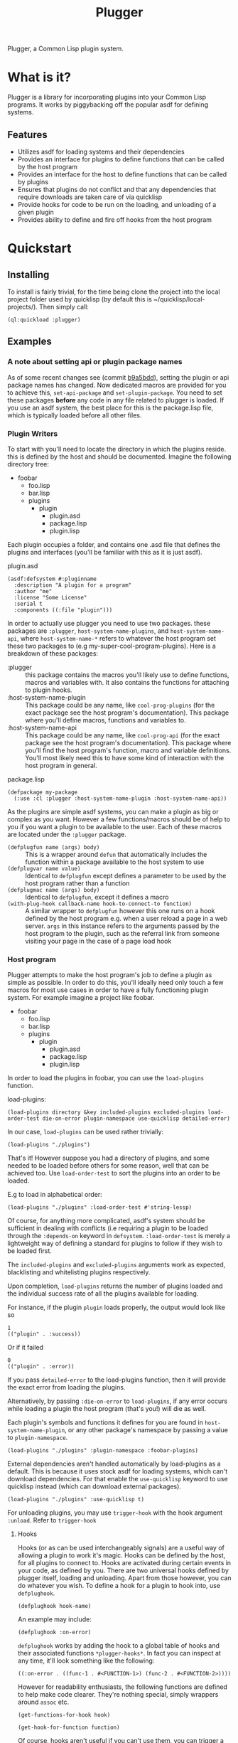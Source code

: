 #+TITLE: Plugger

Plugger, a Common Lisp plugin system.

* What is it?
Plugger is a library for incorporating plugins into your Common Lisp programs.
It works by piggybacking off the popular asdf for defining systems.
** Features
- Utilizes asdf for loading systems and their dependencies
- Provides an interface for plugins to define functions that can be called by
  the host program
- Provides an interface for the host to define functions that can be called by
  plugins
- Ensures that plugins do not conflict and that any dependencies that require
  downloads are taken care of via quicklisp
- Provide hooks for code to be run on the loading, and unloading of a given
  plugin
- Provides ability to define and fire off hooks from the host program
* Quickstart
** Installing
To install is fairly trivial, for the time being clone the project into the
local project folder used by quicklisp (by default this is
~/quicklisp/local-projects/).
Then simply call:
#+BEGIN_SRC common-lisp
  (ql:quickload :plugger)
#+END_SRC
** Examples
*** A note about setting api or plugin package names
As of some recent changes see (commit [[https://github.com/Triagle/plugger/commit/b9a5bdd8702c7bfe5387b3cf898ee52475fe3b22][b9a5bdd]]), setting the plugin or api package names has
changed. Now dedicated macros are provided for you to achieve this,
=set-api-package= and =set-plugin-package=. You need to set these packages *before*
any code in any file related to plugger is loaded. If you use an asdf system,
the best place for this is the package.lisp file, which is typically loaded
before all other files.
*** Plugin Writers
To start with you'll need to locate the directory in which the plugins reside. this is
defined by the host and should be documented. Imagine the following directory
tree:

- foobar
  - foo.lisp
  - bar.lisp
  - plugins
    - plugin
      - plugin.asd
      - package.lisp
      - plugin.lisp

Each plugin occupies a folder, and contains one .asd file that defines the
plugins and interfaces (you'll be familiar with this as it is just asdf).

plugin.asd
#+BEGIN_SRC common-lisp
  (asdf:defsystem #:pluginname
    :description "A plugin for a program"
    :author "me"
    :license "Some License"
    :serial t
    :components ((:file "plugin")))
#+END_SRC

In order to actually use plugger you need to use two packages. these packages
are =:plugger=, =host-system-name-plugins=, and =host-system-name-api=, where =host-system-name-*= refers
to whatever the host program set these two packages to (e.g
my-super-cool-program-plugins). Here is a breakdown of these packages:

- :plugger :: this package contains the macros you'll likely use to define
     functions, macros and variables with. It also contains the functions for
     attaching to plugin hooks.
- :host-system-name-plugin :: This package could be any name, like
     =cool-prog-plugins= (for the exact package see the host program's
     documentation). This package where you'll define macros, functions and
     variables to.
- :host-system-name-api :: This package could be any name, like
     =cool-prog-api= (for the exact package see the host program's
     documentation). This package where you'll find the host program's function,
     macro and variable definitions. You'll most likely need this to have some kind of
     interaction with the host program in general.

package.lisp
#+BEGIN_SRC common-lisp
  (defpackage my-package
    (:use :cl :plugger :host-system-name-plugin :host-system-name-api))
#+END_SRC

As the plugins are simple asdf systems, you can make a plugin as big or complex
as you want. However a few functions/macros should be of help to you if you want
a plugin to be available to the user. Each of these macros are located under
the =:plugger= package.

- =(defplugfun name (args) body)= ::
  This is a wrapper around =defun= that automatically includes the function
  within a package available to the host system to use
- =(defplugvar name value)= ::
  Identical to =defplugfun= except defines a parameter to be used by the host
  program rather than a function
- =(defplugmac name (args) body)= ::
  Identical to =defplugfun=, except it defines a macro
- =(with-plug-hook callback-name hook-to-connect-to function)= ::
  A similar wrapper to =defplugfun= however this one runs on a hook defined by
  the host program e.g. when a user reload a page in a web server. =args= in
  this instance refers to the arguments passed by the host program to the
  plugin, such as the referral link from someone visiting your page in the case
  of a page load hook

*** Host program
Plugger attempts to make the host program's job to define a plugin as simple as
possible. In order to do this, you'll ideally need only touch a few macros for
most use cases in order to have a fully functioning plugin system. For example
imagine a project like foobar.

- foobar
  - foo.lisp
  - bar.lisp
  - plugins
    - plugin
      - plugin.asd
      - package.lisp
      - plugin.lisp

In order to load the plugins in foobar, you can use the =load-plugins= function.

load-plugins:
#+BEGIN_SRC common-lisp
  (load-plugins directory &key included-plugins excluded-plugins load-order-test die-on-error plugin-namespace use-quicklisp detailed-error)
#+END_SRC

In our case, =load-plugins= can be used rather trivially:
#+BEGIN_SRC common-lisp
  (load-plugins "./plugins")
#+END_SRC
That's it! However suppose you had a directory of plugins, and some needed to be
loaded before others for some reason, well that can be achieved too. Use
=load-order-test= to sort the plugins into an order to be loaded.

E.g to load in alphabetical order:
#+BEGIN_SRC common-lisp
  (load-plugins "./plugins" :load-order-test #'string-lessp)
#+END_SRC
Of course, for anything more complicated, asdf's system should be
sufficient in dealing with conflicts (i.e requiring a plugin to be loaded
through the =:depends-on= keyword in =defsystem=. =:load-order-test= is merely a
lightweight way of defining a standard for plugins to follow if they wish to be
loaded first.

The =included-plugins= and =excluded-plugins= arguments work as expected,
blacklisting and whitelisting plugins respectively.

Upon completion, =load-plugins= returns the number of plugins loaded and the
individual success rate of all the plugins available for loading.

For instance, if the plugin =plugin= loads properly, the output would look like
so
#+BEGIN_SRC common-lisp
  1
  (("plugin" . :success))
#+END_SRC

Or if it failed

#+BEGIN_SRC common-lisp
  0
  (("plugin" . :error))
#+END_SRC
If you pass =detailed-error= to the load-plugins function, then it will provide
the exact error from loading the plugins.

Alternatively, by passing =:die-on-error= to =load-plugins=, if any error occurs
while loading a plugin the host program (that's you!) will die as well.

Each plugin's symbols and functions it defines for you are found in
=host-system-name-plugin=, or any other package's namespace by passing a value
to =plugin-namespace=.
#+BEGIN_SRC common-lisp
  (load-plugins "./plugins" :plugin-namespace :foobar-plugins)
#+END_SRC
External dependencies aren't handled automatically by load-plugins as a default.
This is because it uses stock asdf for loading systems, which can't download
dependencies. For that enable the =use-quicklisp= keyword to use quicklisp instead
(which can download external packages).
#+BEGIN_SRC common-lisp
  (load-plugins "./plugins" :use-quicklisp t)
#+END_SRC
For unloading plugins, you may use =trigger-hook= with the hook argument =:unload=. Refer to =trigger-hook=
**** Hooks
Hooks (or as can be used interchangeably signals) are a useful way of allowing a
plugin to work it's magic. Hooks can be defined by the host, for all plugins to
connect to. Hooks are activated during certain events in your code, as defined
by you. There are two universal hooks defined by plugger itself, loading and
unloading. Apart from those however, you can do whatever you wish. To define a
hook for a plugin to hook into, use =defplughook=.
#+BEGIN_SRC common-lisp
  (defplughook hook-name)
#+END_SRC
An example may include:
#+BEGIN_SRC common-lisp
  (defplughook :on-error)
#+END_SRC
=defplughook= works by adding the hook to a global table of hooks and their
associated functions =*plugger-hooks*=. In fact you can inspect at any time,
it'll look something like the following:
#+BEGIN_SRC common-lisp
  ((:on-error . ((func-1 . #<FUNCTION-1>) (func-2 . #<FUNCTION-2>))))
#+END_SRC
However for readability enthusiasts, the following functions are defined to help
make code clearer. They're nothing special, simply wrappers around =assoc= etc.
#+BEGIN_SRC common-lisp
  (get-functions-for-hook hook)
#+END_SRC
#+BEGIN_SRC common-lisp
  (get-hook-for-function function)
#+END_SRC
Of course, hooks aren't useful if you can't use them, you can trigger a hook
using the =trigger-hook= function.
#+BEGIN_SRC common-lisp
(trigger-hook hook args &key excludes-functions includes-functions die-on-error detailed-error)
#+END_SRC
After running =trigger-hook=, all hooks related to the hook you trigger will be
run. Similar to =load-plugin=, =trigger-hook= returns the number of functions
that ran successfully and a more in depth list of all the functions run with
their respective statuses (again =detailed-error= returning the actual error object), as well as any return values.
#+BEGIN_SRC common-lisp
  1
  ((func-1 success 1)
   (func-2 error nil))
#+END_SRC
You can remove a hook or list of hooks entirely with =remove-hook=
#+BEGIN_SRC common-lisp
  (remove-hook &rest hooks)
#+END_SRC
#+BEGIN_SRC common-lisp
  (remove-hook hook)
#+END_SRC
You can also remove a single function or list of functions within a hook using
=remove-hook-func=
#+BEGIN_SRC common-lisp
  (remove-hook-func hook &rest funcs)
#+END_SRC
#+BEGIN_SRC common-lisp
  (remove-hook-func :on-error 'func-1 'func-2)
#+END_SRC
**** API exposure
As the host plugin, you're most likely going to want to expose a list of
functions plugins can use to interface with your program. Plugger makes it easy
to do that with =defapifun=, =defapimac= and =defapivar=.
- =(defapifun name (args) body)=
  Defines an api function, that is added to the =host-system-name= package.
- =(defapivar name value)=
  Defines an api variable, that is added to =host-system-name= package.
- =(defapimac name (args) body)=
  Defines an api macro, that is added to =host-system-name= package.
You can of course set your own package to define api functions to by using the =set-api-package= macro.
